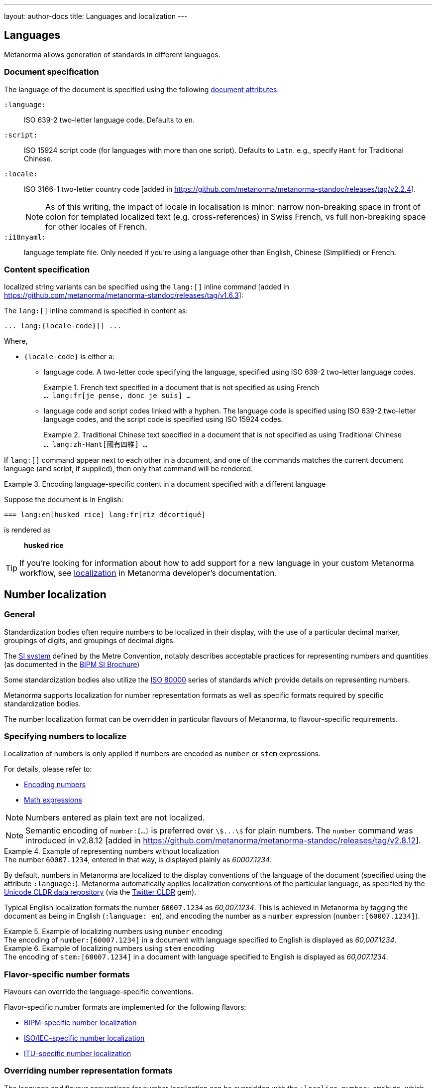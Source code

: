 ---
layout: author-docs
title: Languages and localization
---

== Languages

Metanorma allows generation of standards in different languages.

=== Document specification

The language of the document is specified using the following
link:/author/ref/document-attributes/#languages-localization[document attributes]:

`:language:`::
ISO 639-2 two-letter language code. Defaults to `en`.

`:script:`::
ISO 15924 script code (for languages with more than one script).
Defaults to `Latn`. e.g., specify `Hant` for Traditional Chinese.

`:locale:`::
ISO 3166-1 two-letter country code [added in https://github.com/metanorma/metanorma-standoc/releases/tag/v2.2.4].
+
NOTE: As of this writing, the impact of locale in localisation is minor: narrow
non-breaking space in front of colon for templated localized text (e.g.
cross-references) in Swiss French, vs full non-breaking space for other locales
of French.

`:i18nyaml:`::
language template file. Only needed if you're using a language other than
English, Chinese (Simplified) or French.


=== Content specification

localized string variants can be specified using the
`lang:[]` inline command [added in https://github.com/metanorma/metanorma-standoc/releases/tag/v1.6.3]:

The `lang:[]` inline command is specified in content as:

[source,adoc]
----
... lang:{locale-code}[] ...
----

Where,

* `{locale-code}` is either a:

** language code. A two-letter code specifying the language, specified using ISO
639-2 two-letter language codes.
+
[example]
.French text specified in a document that is not specified as using French
`... lang:fr[je pense, donc je suis] ...`

** language code and script codes linked with a hyphen. The language code
is specified using ISO 639-2 two-letter language codes, and the script code
is specified using ISO 15924 codes.
[example]
.Traditional Chinese text specified in a document that is not specified as using Traditional Chinese
`... lang:zh-Hant[國有四維] ...`


If `lang:[]` command appear next to each other in a document, and one of the
commands matches the current document language (and script, if supplied), then
only that command will be rendered.

[example]
.Encoding language-specific content in a document specified with a different language
====
Suppose the document is in English:

[source,asciidoc]
----
=== lang:en[husked rice] lang:fr[riz décortiqué]
----

is rendered as

____
*husked rice*
____
====

[TIP]
====
If you're looking for information about how to add support for a new language
in your custom Metanorma workflow, see
link:/develop/topics/localization/[localization]
in Metanorma developer's documentation.
====


[[number-localization]]
== Number localization

=== General

Standardization bodies often require numbers to be localized in their
display, with the use of a particular decimal marker, groupings of digits, and
groupings of decimal digits.

The https://www.bipm.org/en/measurement-units[SI system] defined by the
Metre Convention, notably describes acceptable practices for representing
numbers and quantities
(as documented in the https://www.bipm.org/en/publications/si-brochure[BIPM SI Brochure])

Some standardization bodies also utilize the
https://www.iso.org/standard/30669.html[ISO 80000] series of standards which
provide details on representing numbers.

Metanorma supports localization for number representation formats as well as
specific formats required by specific standardization bodies.

The number localization format can be overridden in particular flavours of
Metanorma, to flavour-specific requirements.


=== Specifying numbers to localize

Localization of numbers is only applied if numbers are encoded as `number` or
`stem` expressions.

For details, please refer to:

* link:/author/topics/inline_markup/semantic-elements#encoding-numbers[Encoding numbers]

* link:/author/topics/blocks/math[Math expressions]

NOTE: Numbers entered as plain text are not localized.

NOTE: Semantic encoding of `number:[...]` is preferred over `stem:[...]` for
plain numbers. The `number` command was introduced in
v2.8.12 [added in https://github.com/metanorma/metanorma-standoc/releases/tag/v2.8.12].

[example]
.Example of representing numbers without localization
The number `60007.1234`, entered in that way, is displayed plainly as
_60007.1234_.

By default, numbers in Metanorma are localized to the display conventions of the
language of the document (specified using the attribute `:language:`).
Metanorma automatically applies localization conventions of the particular
language, as specified by the
https://cldr.unicode.org[Unicode CLDR data repository]
(via the https://github.com/twitter/twitter-cldr-rb[Twitter CLDR] gem).

Typical English localization formats the number `60007.1234` as _60,007.1234_.
This is achieved in Metanorma by tagging the document as being in English
(`:language: en`), and encoding the number as a `number` expression
(`number&#x200c;:[60007.1234]`).

[example]
.Example of localizing numbers using `number` encoding
The encoding of `number&#x200c;:[60007.1234]` in a document with language
specified to English is displayed as _60,007.1234_.

[example]
.Example of localizing numbers using `stem` encoding
The encoding of `stem&#x200c;:[60007.1234]` in a document with language
specified to English is displayed as _60,007.1234_.


=== Flavor-specific number formats

Flavours can override the language-specific conventions.

Flavor-specific number formats are implemented for the following flavors:

* link:/author/bipm/topics/markup#numeral-formats[BIPM-specific number localization]

* link:/author/iso/topics/markup#numeral-formats[ISO/IEC-specific number localization]

* link:/author/itu/topics/markup#numeral-formats[ITU-specific number localization]


=== Overriding number representation formats

The language and flavour conventions for number localization can be overridden
with the `:localize-number:` attribute, which uses a template to indicate how
numbers should be displayed.

The template is encoded as a string as follows:

[source,adoc]
----
:localize-number: #,##0.### ###
----

Where,

* The decimal marker is the character immediately after "0". It is typically
specified as a decimal point (`.`), or decimal comma (`,`).

* 1 + the number of continuous hashes before 0 is the number of digits to be
grouped together. (This is normally three, but two are used in India.)

* The separator of groups of digits is the first character before the continuous
run of hashes before 0. If there is no non-hash character before 0, then there
is no grouping of digits before the decimal marker.

* The number of contiguous hashes after the decimal marker is the number of
fractional digits to be grouped together.

* The first character after the contiguous hashes after the decimal marker is
the separator of groups of fractional digits. If there is no non-hash character
after the decimal marker, then there is no grouping of digits after the decimal
marker.

If a non-breaking space is to be entered, please directly enter the
corresponding unicode character within the template string.
The differences between a normal whitespace
and non-breaking spaces can be seen at
https://en.wikipedia.org/wiki/Non-breaking_space[Non-breaking space on Wikipedia].

To illustrate, the encoding `number&#x200c;:[6007.1234]` or
`stem&#x200c;:[6007.1234]` will be rendered as:

* _60 007.123 4_ if specified with `:localize-number: \# #\#0.#\## \###`
* _60 007,123 4_ if specified with `:localize-number: \# #\#0,#\## \###`
* _60007.1234_ if specified with `+++:localize-number: ###0.######+++`
* _60,007.12 34_ if specified with `:localize-number: \#,#\#0.#\# #\# ##`
